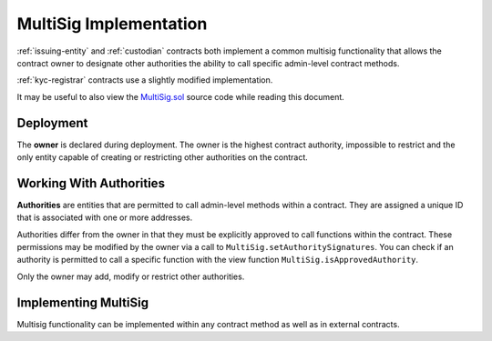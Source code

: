 .. _multisig:

#######################
MultiSig Implementation
#######################

:ref:`issuing-entity` and :ref:`custodian` contracts both implement a common multisig functionality that allows the contract owner to designate other authorities the ability to call specific admin-level contract methods.

:ref:`kyc-registrar` contracts use a slightly modified implementation.

It may be useful to also view the
`MultiSig.sol <https://github.com/SFT-Protocol/security-token/tree/master/contracts/components/MultiSig.sol>`__ source code
while reading this document.

Deployment
==========

The **owner** is declared during deployment. The owner is the highest contract authority, impossible to restrict and the only entity capable of creating or restricting other authorities on the contract.

.. method:: MultiSig.constructor(address[] _owners, uint32 _threshold)

    * ``_owners``: One or more addresses to associate with the contract owner. The address deploying the contract is not implicitly included within the owner list.
    * ``_threshold``: The number of calls required for the owner to perform a multi-sig action.

    The ID of the owner is generated as a keccak of the contract address and available from the public getter ``ownerID``.

    The owner has the highest level of control over the contract. Associated addresses may always call any admin-level functionality.

Working With Authorities
========================

**Authorities** are entities that are permitted to call admin-level methods within a contract. They are assigned a unique ID that is associated with one or more addresses.

Authorities differ from the owner in that they must be explicitly
approved to call functions within the contract. These permissions may be
modified by the owner via a call to ``MultiSig.setAuthoritySignatures``. You can
check if an authority is permitted to call a specific function with the
view function ``MultiSig.isApprovedAuthority``.

Only the owner may add, modify or restrict other authorities.

.. method:: MultiSig.addAuthority(address[] _addr, bytes4[] _signatures, uint32 _approvedUntil, uint32 _threshold)

    Approves a new authority.

    * ``_addr``: One or more addresses to associated with the authority.
    * ``_signatures``: Function signatures that this authority is permitted to call.
    * ``_approvedUntil``: The epoch time that this authority is permitted to make calls until. To approve an authority forever, set it to the highest possible uint32 value of 4294967296 (February, 2106).
    * ``_threshold``: The number of calls required by this authority to perform a multi-sig action.

.. method:: MultiSig.setAuthorityApprovedUntil(bytes32 _id, uint32 _approvedUntil)

    Modifies the date an authority is approved to act until.

    The owner can restrict an authority by calling this function and setting ``_approvedUntil`` to 0.

.. method:: MultiSig.setAuthoritySignatures(bytes32 _id, bytes4[] _signatures, bool _allowed)

    Modifies call permissions for an authority.

.. method:: MultiSig.setAuthorityThreshold(bytes32 _id, uint32 _threshold)

    Modifies the multisig threshold requirement for an authority. Can be called by any authority to modify their own threshold, or by the owner to modify the threshold for anyone.

    .. warning:: If an external contract method using ``checkMultiSigExternal`` has the same signature as one inside the multi-sig contract, it will be impossible to set unique permissions for each function. Developers and auditors of external contracts should always keep this in mind.

.. method:: MultiSig.addAuthorityAddresses(bytes32 _id, address[] _addr)

    Associates addresses with an authority. Can be called by any authority to add to their own addresses, or by the owner to add addresses for any authority. Can also be used to re-approve a previously restricted address that is already associated to the authority.

.. method:: MultiSig.removeAuthorityAddresses(bytes32 _id, address[] _addr)

    Restricts addresses that are associated with an authority. Can be called by any authority to restrict to their own addresses, or by the owner to restrict addresses for any authority.

    Once an address has been assigned to an authority, this association may never be removed. If an association were removed it would then be possible to assign that same address to a different investor. This could be used to circumvent various contract restricions.

.. method:: MultiSig.isApprovedAuthority(address _addr, bytes4 _sig)

    Returns true if the authority associated with the given address is permitted to call the method with the given signature.

Implementing MultiSig
=====================

Multisig functionality can be implemented within any contract method as well as in external contracts.

.. method:: MultiSig._checkMultiSig()

    Internal function, used to implement multisig within a function in the same contract.

    All multi-sig functions return a single boolean to indicate if the threshold was met and the call succeeded. Functions that implement multi-sig include the following line of code, either at the start orafter the initial require statements:

    ::

        if (!_checkMultiSig()) return false;

    Calls that fail to meet the threshold will trigger an event ``MultiSigCall`` which includes the current call count and the threshold value. Once a caller meets the threshold the event ``MultiSigCallApproved`` will trigger, the call will execute, and the call count will be reset to zero.

    The number of calls to a function is recorded using a keccak hash of the call data. As such, it is required that each calling address format their call data in exactly the same way.

    Repeating a multi-sig call from the same address before reaching the threshold will revert.

.. method:: MultiSig.checkMultiSigExternal(bytes4 _sig, bytes32 _callHash)

    External function, used to implement multisig in an external contract.

    * ``_sig``: The original function signature being called
    * ``_callHash``: a keccak hash of the original calldata

    Use the following code to implement this in an external contract:

    ::

        bytes32 _callHash = keccak256(msg.data);
        if (!MultiSigContract.checkMultiSigExternal(msg.sig, _callHash)) {
            return false;
        }

    This function relies on ``tx.origin`` to verify that the original caller is an approved authority. Permissions are checked against the signature value in the same way as with an internal call. The recorded hash of the call is formed from a concatenation of the address of the supplied call hash, the signature and the calling contract.

    .. warning:: Because of the use of ``tx.origin``, you must also include a call to ``isApprovedAuthority`` within the external method to verify that ``msg.sender`` is a permitted authority. Without this check the contract will be vulnerable to an `authentication exploit <https://vessenes.com/tx-origin-and-ethereum-oh-my/>`__.
